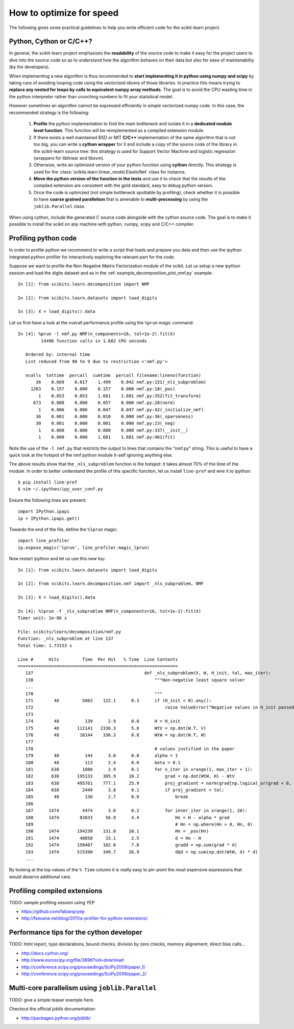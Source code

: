 .. _performance-howto:

=========================
How to optimize for speed
=========================

The following gives some practical guidelines to help you write efficient
code for the scikit-learn project.


Python, Cython or C/C++?
========================

In general, the scikit-learn project emphasizes the **readability** of
the source code to make it easy for the project users to dive into the
source code so as to understand how the algorithm behaves on their data
but also for ease of maintanability (by the developers).

When implementing a new algorithm is thus recommended to **start
implementing it in python using numpy and scipy** by taking care of avoiding
looping code using the vectorized idioms of those libraries. In practice
this means trying to **replace any nested for loops by calls to equivalent
numpy array methods**. The goal is to avoid the CPU wasting time in the
python interpreter rather than crunching numbers to fit your statistical
model.

However sometimes an algorithm cannot be expressed efficiently in simple
vectorized numpy code. In this case, the recommended strategy is the
following:

  1. **Profile** the python implementation to find the main bottleneck and isolate
     it in a **dedicated module level function**. This function will be
     reimplemented as a compiled extension module.

  2. If there exists a well maintained BSD or MIT **C/C++** implementation
     of the same algorithm that is not too big, you can write a **cython
     wrapper** for it and include a copy of the source code of the
     library in the scikit-learn source tree: this strategy is used
     for Support Vector Machine and logistic regression (wrappers for
     liblinear and libsvm).

  3. Otherwise, write an optimized version of your python function using
     **cython** directly. This strategy is used for the
     :class:`scikits.learn.linear_model.ElasticNet` class for instance.

  4. **Move the python version of the function in the tests** and use it to
     check that the results of the compiled extension are consistent with the
     gold standard, easy to debug python version.

  5. Once the code is optimized (not simple bottleneck spottable by
     profiling), check whether it is possible to have **coarse grained
     parallelism** that is amenable to **multi-processing** by using the
     ``joblib.Parallel`` class.

When using cython, include the generated C source code alongside with
the cython source code. The goal is to make it possible to install the
scikit on any machine with python, numpy, scipy and C/C++ compiler.


.. _profiling-python-code:

Profiling python code
=====================

In order to profile python we recommend to write a script that loads
and prepare you data and then use the ipython integrated python profiler
for interactively exploring the relevant part for the code.

Suppose we want to profile the Non Negative Matrix Factorization module
of the scikit. Let us setup a new ipython session and load the digits dataset
and as in the :ref:`example_decomposition_plot_nmf.py` example::

  In [1]: from scikits.learn.decomposition import NMF

  In [2]: from scikits.learn.datasets import load_digits

  In [3]: X = load_digits().data

Let us first have a look at the overall performance profile using the ``%prun``
magic command::

  In [4]: %prun -l nmf.py NMF(n_components=16, tol=1e-2).fit(X)
           14496 function calls in 1.682 CPU seconds

     Ordered by: internal time
     List reduced from 90 to 9 due to restriction <'nmf.py'>

     ncalls  tottime  percall  cumtime  percall filename:lineno(function)
         36    0.609    0.017    1.499    0.042 nmf.py:151(_nls_subproblem)
       1263    0.157    0.000    0.157    0.000 nmf.py:18(_pos)
          1    0.053    0.053    1.681    1.681 nmf.py:352(fit_transform)
        673    0.008    0.000    0.057    0.000 nmf.py:28(norm)
          1    0.006    0.006    0.047    0.047 nmf.py:42(_initialize_nmf)
         36    0.001    0.000    0.010    0.000 nmf.py:36(_sparseness)
         30    0.001    0.000    0.001    0.000 nmf.py:23(_neg)
          1    0.000    0.000    0.000    0.000 nmf.py:337(__init__)
          1    0.000    0.000    1.681    1.681 nmf.py:461(fit)


Note the use of the ``-l nmf.py`` that restricts the output to lines that
contains the "nmf.py" string. This is useful to have a quick look at the hotspot
of the nmf python module it-self ignoring anything else.

The above results show that the ``_nls_subproblem`` function is the hotspot: it
takes almost 70% of the time of the module. In order to better understand the
profile of this specific function, let us install ``line-prof`` and wire it to
ipython::

  $ pip install line-prof
  $ vim ~/.ipython/ipy_user_conf.py

Ensure the following lines are present::

  import IPython.ipapi
  ip = IPython.ipapi.get()

Towards the end of the file, define the ``%lprun`` magic::

  import line_profiler
  ip.expose_magic('lprun', line_profiler.magic_lprun)

Now restart ipython and let us use this new toy::

  In [1]: from scikits.learn.datasets import load_digits

  In [2]: from scikits.learn.decomposition.nmf import _nls_subproblem, NMF

  In [3]: X = load_digits().data

  In [4]: %lprun -f _nls_subproblem NMF(n_components=16, tol=1e-2).fit(X)
  Timer unit: 1e-06 s

  File: scikits/learn/decomposition/nmf.py
  Function: _nls_subproblem at line 137
  Total time: 1.73153 s

  Line #      Hits         Time  Per Hit   % Time  Line Contents
  ==============================================================
     137                                           def _nls_subproblem(V, W, H_init, tol, max_iter):
     138                                               """Non-negative least square solver
     ...
     170                                               """
     171        48         5863    122.1      0.3      if (H_init < 0).any():
     172                                                   raise ValueError("Negative values in H_init passed to NLS solver.")
     173
     174        48          139      2.9      0.0      H = H_init
     175        48       112141   2336.3      5.8      WtV = np.dot(W.T, V)
     176        48        16144    336.3      0.8      WtW = np.dot(W.T, W)
     177
     178                                               # values justified in the paper
     179        48          144      3.0      0.0      alpha = 1
     180        48          113      2.4      0.0      beta = 0.1
     181       638         1880      2.9      0.1      for n_iter in xrange(1, max_iter + 1):
     182       638       195133    305.9     10.2          grad = np.dot(WtW, H) - WtV
     183       638       495761    777.1     25.9          proj_gradient = norm(grad[np.logical_or(grad < 0, H > 0)])
     184       638         2449      3.8      0.1          if proj_gradient < tol:
     185        48          130      2.7      0.0              break
     186
     187      1474         4474      3.0      0.2          for inner_iter in xrange(1, 20):
     188      1474        83833     56.9      4.4              Hn = H - alpha * grad
     189                                                       # Hn = np.where(Hn > 0, Hn, 0)
     190      1474       194239    131.8     10.1              Hn = _pos(Hn)
     191      1474        48858     33.1      2.5              d = Hn - H
     192      1474       150407    102.0      7.8              gradd = np.sum(grad * d)
     193      1474       515390    349.7     26.9              dQd = np.sum(np.dot(WtW, d) * d)
     ...

By looking at the top values of the ``% Time`` column it is really easy to
pin-point the most expensive expressions that would deserve additional care.


.. _profiling-compiled-extension:

Profiling compiled extensions
=============================

TODO: sample profiling session using YEP

- https://github.com/fabianp/yep
- http://fseoane.net/blog/2011/a-profiler-for-python-extensions/


Performance tips for the cython developer
=========================================

TODO: html report, type declarations, bound checks, division by zero checks,
memory alignement, direct blas calls...

- http://docs.cython.org/
- http://www.euroscipy.org/file/3696?vid=download
- http://conference.scipy.org/proceedings/SciPy2009/paper_1/
- http://conference.scipy.org/proceedings/SciPy2009/paper_2/


Multi-core parallelism using ``joblib.Parallel``
================================================

TODO: give a simple teaser example here.

Checkout the official joblib documentation:

- http://packages.python.org/joblib/
